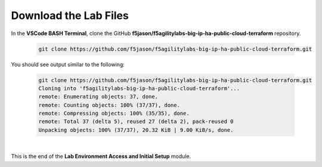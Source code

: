 Download the Lab Files
================================================================================

In the **VSCode BASH Terminal**, clone the GitHub **f5jason/f5agilitylabs-big-ip-ha-public-cloud-terraform** repository.

   .. code-block:: bash

      git clone https://github.com/f5jason/f5agilitylabs-big-ip-ha-public-cloud-terraform.git


You should see output similar to the following:

   .. code-block:: bash

      git clone https://github.com/f5jason/f5agilitylabs-big-ip-ha-public-cloud-terraform.git
      Cloning into 'f5agilitylabs-big-ip-ha-public-cloud-terraform'...
      remote: Enumerating objects: 37, done.
      remote: Counting objects: 100% (37/37), done.
      remote: Compressing objects: 100% (35/35), done.
      remote: Total 37 (delta 5), reused 27 (delta 2), pack-reused 0
      Unpacking objects: 100% (37/37), 20.32 KiB | 9.00 KiB/s, done.

|

This is the end of the **Lab Environment Access and Initial Setup** module.
